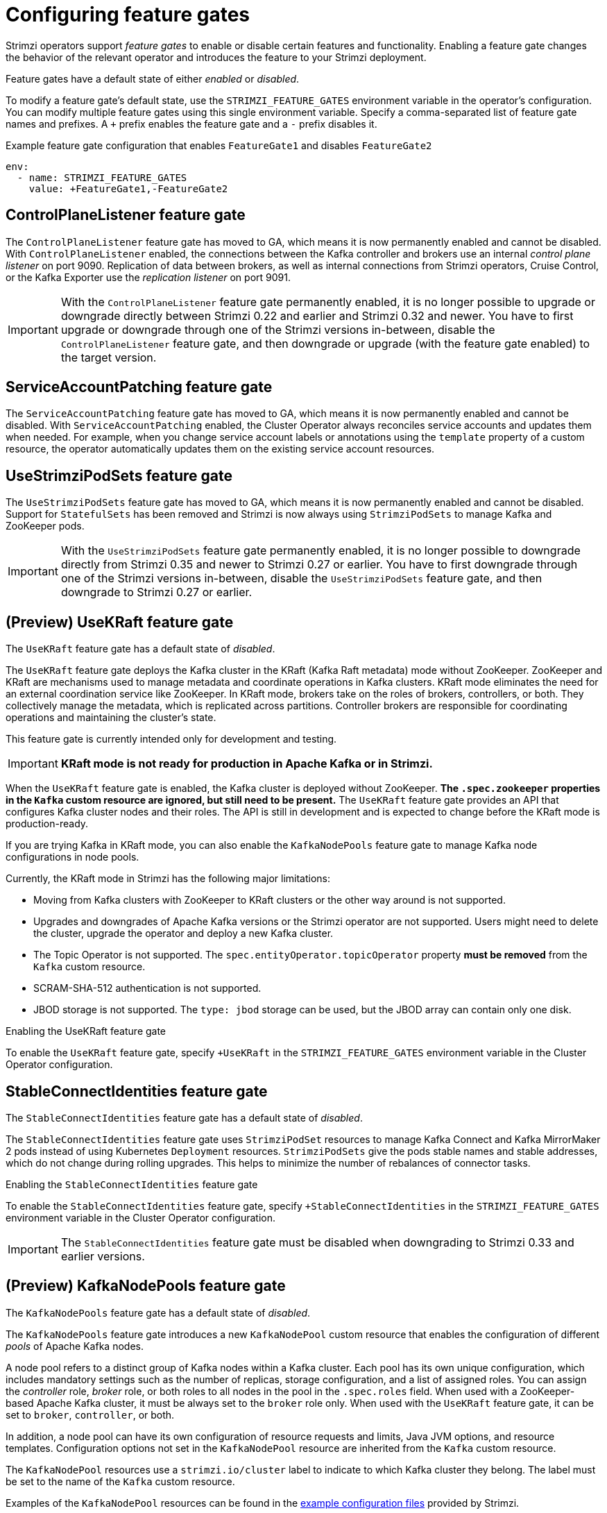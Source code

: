 // Module included in the following assemblies:
//
// assembly-using-the-cluster-operator.adoc

[id='ref-operator-cluster-feature-gates-{context}']
= Configuring feature gates

[role="_abstract"]
Strimzi operators support _feature gates_ to enable or disable certain features and functionality.
Enabling a feature gate changes the behavior of the relevant operator and introduces the feature to your Strimzi deployment.

Feature gates have a default state of either _enabled_ or _disabled_.

To modify a feature gate's default state, use the `STRIMZI_FEATURE_GATES` environment variable in the operator's configuration.
You can modify multiple feature gates using this single environment variable.
Specify a comma-separated list of feature gate names and prefixes.
A `+` prefix enables the feature gate and a `-` prefix  disables it.

.Example feature gate configuration that enables `FeatureGate1` and disables `FeatureGate2`
[source,yaml,options="nowrap"]
----
env:
  - name: STRIMZI_FEATURE_GATES
    value: +FeatureGate1,-FeatureGate2
----

== ControlPlaneListener feature gate

The `ControlPlaneListener` feature gate has moved to GA, which means it is now permanently enabled and cannot be disabled.
With `ControlPlaneListener` enabled, the connections between the Kafka controller and brokers use an internal _control plane listener_ on port 9090.
Replication of data between brokers, as well as internal connections from Strimzi operators, Cruise Control, or the Kafka Exporter use the _replication listener_ on port 9091.

IMPORTANT: With the `ControlPlaneListener` feature gate permanently enabled, it is no longer possible to upgrade or downgrade directly between Strimzi 0.22 and earlier and Strimzi 0.32 and newer.
You have to first upgrade or downgrade through one of the Strimzi versions in-between, disable the `ControlPlaneListener` feature gate, and then downgrade or upgrade (with the feature gate enabled) to the target version.

== ServiceAccountPatching feature gate

The `ServiceAccountPatching` feature gate has moved to GA, which means it is now permanently enabled and cannot be disabled.
With `ServiceAccountPatching` enabled, the Cluster Operator always reconciles service accounts and updates them when needed.
For example, when you change service account labels or annotations using the `template` property of a custom resource, the operator automatically updates them on the existing service account resources.

[id='ref-operator-use-strimzi-pod-sets-feature-gate-{context}']
== UseStrimziPodSets feature gate

The `UseStrimziPodSets` feature gate has moved to GA, which means it is now permanently enabled and cannot be disabled.
Support for `StatefulSets` has been removed and Strimzi is now always using `StrimziPodSets` to manage Kafka and ZooKeeper pods.

IMPORTANT: With the `UseStrimziPodSets` feature gate permanently enabled, it is no longer possible to downgrade directly from Strimzi 0.35 and newer to Strimzi 0.27 or earlier.
You have to first downgrade through one of the Strimzi versions in-between, disable the `UseStrimziPodSets` feature gate, and then downgrade to Strimzi 0.27 or earlier.

[id='ref-operator-use-kraft-feature-gate-{context}']
== (Preview) UseKRaft feature gate

The `UseKRaft` feature gate has a default state of _disabled_.

The `UseKRaft` feature gate deploys the Kafka cluster in the KRaft (Kafka Raft metadata) mode without ZooKeeper.
ZooKeeper and KRaft are mechanisms used to manage metadata and coordinate operations in Kafka clusters. 
KRaft mode eliminates the need for an external coordination service like ZooKeeper. 
In KRaft mode, brokers take on the roles of brokers, controllers, or both. 
They collectively manage the metadata, which is replicated across partitions. 
Controller brokers are responsible for coordinating operations and maintaining the cluster's state.

This feature gate is currently intended only for development and testing.

IMPORTANT: **KRaft mode is not ready for production in Apache Kafka or in Strimzi.**

When the `UseKRaft` feature gate is enabled, the Kafka cluster is deployed without ZooKeeper.
*The `.spec.zookeeper` properties in the `Kafka` custom resource are ignored, but still need to be present.*
The `UseKRaft` feature gate provides an API that configures Kafka cluster nodes and their roles.
The API is still in development and is expected to change before the KRaft mode is production-ready.

If you are trying Kafka in KRaft mode, you can also enable the `KafkaNodePools` feature gate to manage Kafka node configurations in node pools. 

Currently, the KRaft mode in Strimzi has the following major limitations:

* Moving from Kafka clusters with ZooKeeper to KRaft clusters or the other way around is not supported.
* Upgrades and downgrades of Apache Kafka versions or the Strimzi operator are not supported.
  Users might need to delete the cluster, upgrade the operator and deploy a new Kafka cluster.
* The Topic Operator is not supported.
  The `spec.entityOperator.topicOperator` property *must be removed* from the `Kafka` custom resource.
* SCRAM-SHA-512 authentication is not supported.
* JBOD storage is not supported. 
  The `type: jbod` storage can be used, but the JBOD array can contain only one disk.

.Enabling the UseKRaft feature gate
To enable the `UseKRaft` feature gate, specify `+UseKRaft` in the `STRIMZI_FEATURE_GATES` environment variable in the Cluster Operator configuration.

[id='ref-operator-stable-connect-identities-feature-gate-{context}']
== StableConnectIdentities feature gate

The `StableConnectIdentities` feature gate has a default state of _disabled_.

The `StableConnectIdentities` feature gate uses `StrimziPodSet` resources to manage Kafka Connect and Kafka MirrorMaker 2 pods instead of using Kubernetes `Deployment` resources.
`StrimziPodSets` give the pods stable names and stable addresses, which do not change during rolling upgrades.
This helps to minimize the number of rebalances of connector tasks.

.Enabling the `StableConnectIdentities` feature gate
To enable the `StableConnectIdentities` feature gate, specify `+StableConnectIdentities` in the `STRIMZI_FEATURE_GATES` environment variable in the Cluster Operator configuration.

IMPORTANT: The `StableConnectIdentities` feature gate must be disabled when downgrading to Strimzi 0.33 and earlier versions.

[id='ref-operator-kafka-node-pools-feature-gate-{context}']
== (Preview) KafkaNodePools feature gate

The `KafkaNodePools` feature gate has a default state of _disabled_.

The `KafkaNodePools` feature gate introduces a new `KafkaNodePool` custom resource that enables the configuration of different _pools_ of Apache Kafka nodes.

A node pool refers to a distinct group of Kafka nodes within a Kafka cluster.
Each pool has its own unique configuration, which includes mandatory settings such as the number of replicas, storage configuration, and a list of assigned roles.
You can assign the _controller_ role, _broker_ role, or both roles to all nodes in the pool in the `.spec.roles` field.
When used with a ZooKeeper-based Apache Kafka cluster, it must be always set to the `broker` role only.
When used with the `UseKRaft` feature gate, it can be set to `broker`, `controller`, or both.

In addition, a node pool can have its own configuration of resource requests and limits, Java JVM options, and resource templates.
Configuration options not set in the `KafkaNodePool` resource are inherited from the `Kafka` custom resource.

The `KafkaNodePool` resources use a `strimzi.io/cluster` label to indicate to which Kafka cluster they belong.
The label must be set to the name of the `Kafka` custom resource.

Examples of the `KafkaNodePool` resources can be found in the xref:config-examples-{context}[example configuration files] provided by Strimzi.

.Enabling the KafkaNodePools feature gate

To enable the `KafkaNodePools` feature gate, specify `+KafkaNodePools` in the `STRIMZI_FEATURE_GATES` environment variable in the Cluster Operator configuration.
The `Kafka` custom resource using the node pools must also have the annotation `strimzi.io/node-pools: enabled`.